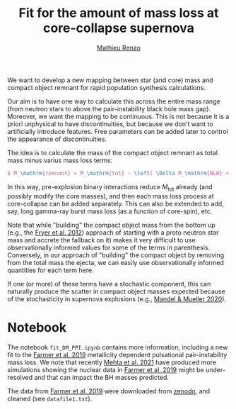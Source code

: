 #+Title: Fit for the amount of mass loss at core-collapse supernova
#+author: [[mailto:mrenzo@flatironinstitute.org][Mathieu Renzo]]

We want to develop a new mapping between star (and core) mass and
compact object remnant for rapid population synthesis calculations.

Our aim is to have one way to calculate this across the entire mass
range (from neutron stars to above the pair-instability black hole
mass gap). Moreover, we want the mapping to be continuous. This is not
because it is a priori unphysical to have discontinuities, but because
we don't want to artificially introduce features. Free parameters can
be added later to control the appearance of discontinuities.

The idea is to calculate the mass of the compact object remnant as
total mass minus varius mass loss terms:

#+BEGIN_SRC tex
$ M_\mathrm{remnant} = M_\mathrm{tot} - \left( \Delta M_\mathrm{NLW} + \Delta M_\mathrm{SN} + \Delta M_\mathrm{PPI} + \Delta M_{\nu, \mathrm{core}} +\Delta M_\mathrm{lGRB} + \cdots \right) $
#+END_SRC

In this way, pre-explosion binary interactions reduce $M_\mathrm{tot}$ already (and possibly modify the core masses), and then each mass loss process at core-collapse can be added separately.
This can also be extended to add, say, long gamma-ray burst mass loss (as a function of core-spin), etc.

Note that while "building" the compact object mass from the bottom up
(e.g., the [[https://ui.adsabs.harvard.edu/abs/2012ApJ...749...91F/abstract][Fryer et al. 2012]]) approach of starting with a proto
neutron star mass and accrete the fallback on it) makes it very
difficult to use observationally informed values for some of the terms
in parenthesis. Conversely, in our approach of "building" the compact
object by removing from the total mass the ejecta, we can easily use
observationally informed quantities for each term here.

If one (or more) of these terms have a stochastic component, this can
naturally produce the scatter in compact object masses expected
because of the stochasticity in supernova explosions (e.g., [[https://ui.adsabs.harvard.edu/abs/2020MNRAS.499.3214M/abstract][Mandel &
Mueller 2020]]).

* Notebook

  The notebook =fit_DM_PPI.ipynb= contains more information, including a
  new fit to the [[https://ui.adsabs.harvard.edu/abs/2019ApJ...887...53F/abstract][Farmer et al. 2019]] metallicity dependent pulsational
  pair-instability mass loss. We note that recently [[http://arxiv.org/abs/2105.06366][Mehta et al. 2021]]
  have produced more simulations showing the nuclear data in [[https://ui.adsabs.harvard.edu/abs/2019ApJ...887...53F/abstract][Farmer et
  al. 2019]] might be under-resolved and that can impact the BH masses
  predicted.

  The data from [[https://ui.adsabs.harvard.edu/abs/2019ApJ...887...53F/abstract][Farmer et al. 2019]] were downloaded from [[https://zenodo.org/record/3346593][zenodo]], and
  cleaned (see =datafile1.txt=).
